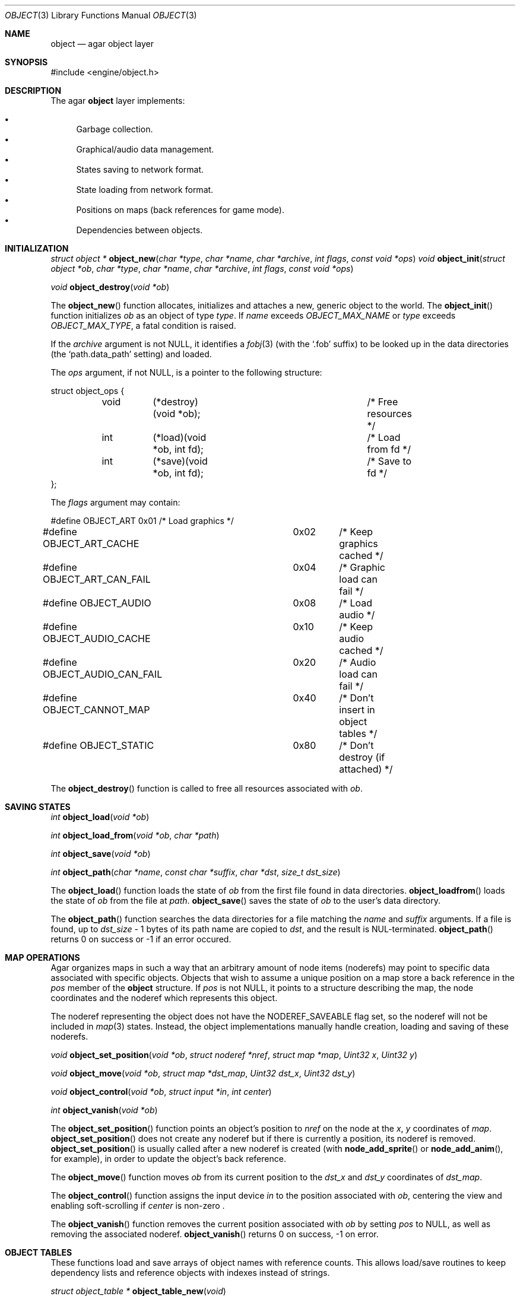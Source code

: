 .\"	$Csoft: object.3,v 1.26 2003/03/18 02:54:29 vedge Exp $
.\"
.\" Copyright (c) 2001, 2002, 2003 CubeSoft Communications, Inc.
.\" <http://www.csoft.org>
.\" All rights reserved.
.\"
.\" Redistribution and use in source and binary forms, with or without
.\" modification, are permitted provided that the following conditions
.\" are met:
.\" 1. Redistribution of source code must retain the above copyright
.\"    notice, this list of conditions and the following disclaimer.
.\" 2. Redistributions in binary form must reproduce the above copyright
.\"    notice, this list of conditions and the following disclaimer in the
.\"    documentation and/or other materials provided with the distribution.
.\" 
.\" THIS SOFTWARE IS PROVIDED BY THE AUTHOR ``AS IS'' AND ANY EXPRESS OR
.\" IMPLIED WARRANTIES, INCLUDING, BUT NOT LIMITED TO, THE IMPLIED
.\" WARRANTIES OF MERCHANTABILITY AND FITNESS FOR A PARTICULAR PURPOSE
.\" ARE DISCLAIMED. IN NO EVENT SHALL THE AUTHOR BE LIABLE FOR ANY DIRECT,
.\" INDIRECT, INCIDENTAL, SPECIAL, EXEMPLARY, OR CONSEQUENTIAL DAMAGES
.\" (INCLUDING BUT NOT LIMITED TO, PROCUREMENT OF SUBSTITUTE GOODS OR
.\" SERVICES; LOSS OF USE, DATA, OR PROFITS; OR BUSINESS INTERRUPTION)
.\" HOWEVER CAUSED AND ON ANY THEORY OF LIABILITY, WHETHER IN CONTRACT,
.\" STRICT LIABILITY, OR TORT (INCLUDING NEGLIGENCE OR OTHERWISE) ARISING
.\" IN ANY WAY OUT OF THE USE OF THIS SOFTWARE EVEN IF ADVISED OF THE
.\" POSSIBILITY OF SUCH DAMAGE.
.\"
.Dd March 17, 2002
.Dt OBJECT 3
.Os
.ds vT Agar API Reference
.ds oS Agar 1.0
.Sh NAME
.Nm object
.Nd agar object layer
.Sh SYNOPSIS
.Bd -literal
#include <engine/object.h>
.Ed
.Sh DESCRIPTION
The agar
.Nm
layer implements:
.Pp
.Bl -bullet -compact
.It
Garbage collection.
.It
Graphical/audio data management.
.It
States saving to network format.
.It
State loading from network format.
.It
Positions on maps (back references for game mode).
.It
Dependencies between objects.
.El
.Sh INITIALIZATION
.nr nS 1
.Ft "struct object *"
.Fn object_new "char *type" "char *name" "char *archive" "int flags" \
               "const void *ops"
.Ft "void"
.Fn object_init "struct object *ob" "char *type" "char *name" "char *archive" \
                "int flags" "const void *ops"
.Pp
.Ft "void"
.Fn object_destroy "void *ob"
.nr nS 0
.Pp
The
.Fn object_new
function allocates, initializes and attaches a new, generic object to the
world.
The
.Fn object_init
function initializes
.Fa ob
as an object of type
.Fa type .
If
.Fa name
exceeds
.Fa OBJECT_MAX_NAME
or
.Fa type
exceeds
.Fa OBJECT_MAX_TYPE ,
a fatal condition is raised.
.Pp
If the
.Fa archive
argument is not NULL, it identifies a
.Xr fobj 3
(with the
.Sq .fob
suffix) to be looked up in the data directories (the
.Sq path.data_path
setting) and loaded.
.Pp
The
.Fa ops
argument, if not NULL, is a pointer to the following structure:
.Bd -literal
struct object_ops {
	void	(*destroy)(void *ob);		/* Free resources */
	int	(*load)(void *ob, int fd);	/* Load from fd */
	int	(*save)(void *ob, int fd);	/* Save to fd */
};
.Ed
.Pp
The
.Fa flags
argument may contain:
.Bd -literal
#define OBJECT_ART		0x01	/* Load graphics */
#define OBJECT_ART_CACHE	0x02	/* Keep graphics cached */
#define OBJECT_ART_CAN_FAIL	0x04	/* Graphic load can fail */
#define OBJECT_AUDIO		0x08	/* Load audio */
#define OBJECT_AUDIO_CACHE	0x10	/* Keep audio cached */
#define OBJECT_AUDIO_CAN_FAIL	0x20	/* Audio load can fail */
#define OBJECT_CANNOT_MAP	0x40	/* Don't insert in object tables */
#define OBJECT_STATIC		0x80	/* Don't destroy (if attached) */
.Ed
.Pp
The
.Fn object_destroy
function is called to free all resources associated with
.Fa ob .
.Sh SAVING STATES
.nr nS 1
.Ft "int"
.Fn object_load "void *ob"
.Pp
.Ft "int"
.Fn object_load_from "void *ob" "char *path"
.Pp
.Ft "int"
.Fn object_save "void *ob"
.Pp
.Ft "int"
.Fn object_path "char *name" "const char *suffix" "char *dst" "size_t dst_size"
.Pp
.nr nS 0
The
.Fn object_load
function loads the state of
.Fa ob
from the first file found in data directories.
.Fn object_loadfrom
loads the state of
.Fa ob
from the file at
.Fa path .
.Fn object_save
saves the state of
.Fa ob
to the user's data directory.
.Pp
The
.Fn object_path
function searches the data directories for a file matching the
.Fa name
and
.Fa suffix
arguments.
If a file is found, up to
.Fa dst_size
- 1 bytes of its path name are copied to
.Fa dst ,
and the result is NUL-terminated.
.Fn object_path
returns 0 on success or -1 if an error occured.
.Sh MAP OPERATIONS
Agar organizes maps in such a way that an arbitrary amount of node items
(noderefs) may point to specific data associated with specific objects.
Objects that wish to assume a unique position on a map store a back reference
in the
.Va pos
member of the
.Nm
structure.
If
.Va pos
is not
.Dv NULL ,
it points to a structure describing the map, the node coordinates and the
noderef which represents this object.
.Pp
The noderef representing the object does not have the
.Dv NODEREF_SAVEABLE
flag set, so the noderef will not be included in
.Xr map 3
states.
Instead, the object implementations manually handle creation, loading and
saving of these noderefs.
.Pp
.nr nS 1
.Ft "void"
.Fn object_set_position "void *ob" "struct noderef *nref" "struct map *map" \
                        "Uint32 x" "Uint32 y"
.Pp
.Ft "void"
.Fn object_move "void *ob" "struct map *dst_map" "Uint32 dst_x" "Uint32 dst_y"
.Pp
.Ft "void"
.Fn object_control "void *ob" "struct input *in" "int center"
.Pp
.Ft "int"
.Fn object_vanish "void *ob"
.nr nS 0
.Pp
The
.Fn object_set_position
function points an object's position to
.Fa nref
on the node at the
.Fa x ,
.Fa y
coordinates of
.Fa map .
.Fn object_set_position
does not create any noderef but if there is currently a position, its noderef
is removed.
.Fn object_set_position
is usually called after a new noderef is created (with
.Fn node_add_sprite
or
.Fn node_add_anim ,
for example), in order to update the object's back reference.
.Pp
The
.Fn object_move
function moves
.Fa ob
from its current position to the
.Fa dst_x
and
.Fa dst_y
coordinates of
.Fa dst_map .
.Pp
The
.Fn object_control
function assigns the input device
.Fa in
to the position associated with
.Fa ob ,
centering the view and enabling soft-scrolling if
.Fa center
is non-zero .
.Pp
The
.Fn object_vanish
function removes the current position associated with
.Fa ob
by setting
.Va pos
to
.Dv NULL ,
as well as removing the associated noderef.
.Fn object_vanish
returns 0 on success, -1 on error.
.Sh OBJECT TABLES
These functions load and save arrays of object names with reference counts.
This allows load/save routines to keep dependency lists and reference objects
with indexes instead of strings.
.Pp
.nr nS 1
.Ft "struct object_table *"
.Fn object_table_new "void"
.Pp
.Ft "void"
.Fn object_table_destroy "struct object_table *table"
.Pp
.Ft "void"
.Fn object_table_insert "struct object_table *table" "struct object *obj"
.Pp
.Ft "void"
.Fn object_table_save "struct fobj_buf *buf" "struct object_table *table"
.Pp
.Ft "struct object_table *"
.Fn object_table_load "int fd" "char *objname"
.nr nS 0
.Pp
The
.Fn object_table_new
function allocates, initializes and return a new object table with 0 elements.
The
.Fn object_table_destroy
frees
.Fa table .
.Pp
The
.Fn object_table_insert
function inserts
.Fa obj
in
.Fa table .
.Pp
The
.Fn object_table_save
function write
.Fa table
to
.Fa buf .
The
.Fn object_table_load
function allocates and reads the object table from
.Fa fd .
.Fn object_table_load
returns the new object table, or NULL on failure.
.Sh SEE ALSO
.Xr agar 3
.Sh HISTORY
The
.Nm
interface appeared in Agar 1.0
.\" .Sh CAVEATS
